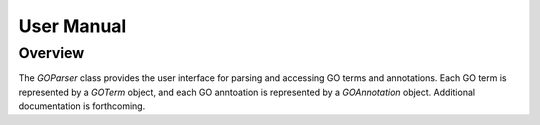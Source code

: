User Manual
===========

Overview
--------

The `GOParser` class provides the user interface for parsing and accessing GO terms and annotations. Each GO term is represented by a `GOTerm` object, and each GO anntoation is represented by a `GOAnnotation` object. Additional documentation is forthcoming.
